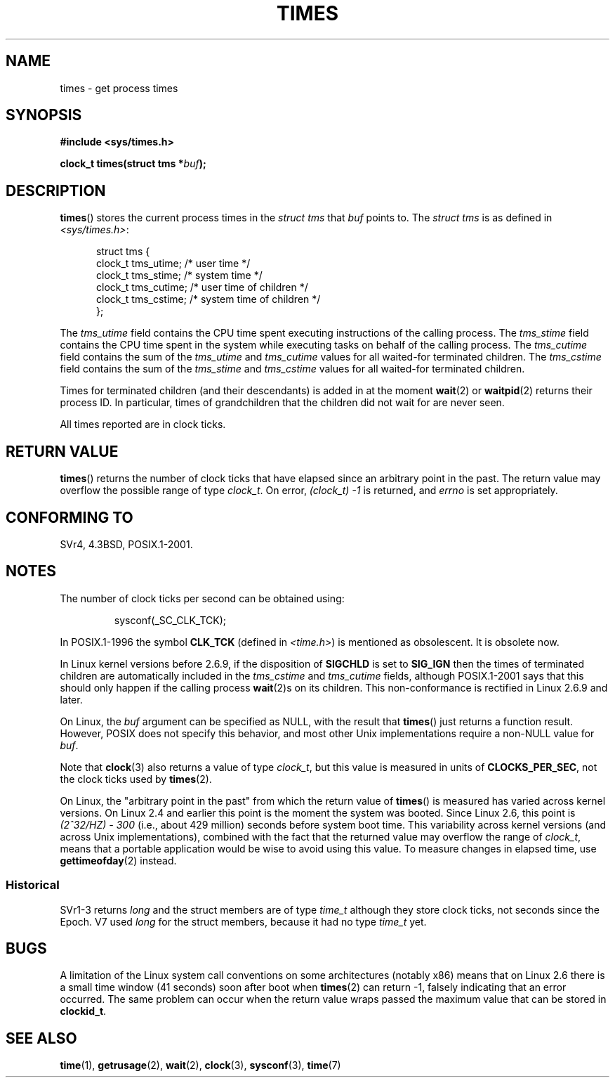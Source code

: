 .\" Hey Emacs! This file is -*- nroff -*- source.
.\"
.\" Copyright (c) 1992 Drew Eckhardt (drew@cs.colorado.edu), March 28, 1992
.\"
.\" Permission is granted to make and distribute verbatim copies of this
.\" manual provided the copyright notice and this permission notice are
.\" preserved on all copies.
.\"
.\" Permission is granted to copy and distribute modified versions of this
.\" manual under the conditions for verbatim copying, provided that the
.\" entire resulting derived work is distributed under the terms of a
.\" permission notice identical to this one.
.\"
.\" Since the Linux kernel and libraries are constantly changing, this
.\" manual page may be incorrect or out-of-date.  The author(s) assume no
.\" responsibility for errors or omissions, or for damages resulting from
.\" the use of the information contained herein.  The author(s) may not
.\" have taken the same level of care in the production of this manual,
.\" which is licensed free of charge, as they might when working
.\" professionally.
.\"
.\" Formatted or processed versions of this manual, if unaccompanied by
.\" the source, must acknowledge the copyright and authors of this work.
.\"
.\" Modified by Michael Haardt (michael@moria.de)
.\" Modified Sat Jul 24 14:29:17 1993 by Rik Faith (faith@cs.unc.edu)
.\" Modified 961203 and 001211 and 010326 by aeb@cwi.nl
.\" Modified 001213 by Michael Haardt (michael@moria.de)
.\" Modified 13 Jun 02, Michael Kerrisk <mtk.manpages@gmail.com>
.\"	Added note on non-standard behavior when SIGCHLD is ignored.
.\" Modified 2004-11-16, mtk, Noted that the non-conformance when
.\"	SIGCHLD is being ignored is fixed in 2.6.9; other minor changes
.\" Modified 2004-12-08, mtk, in 2.6 times() return value changed
.\" 2005-04-13, mtk
.\"	Added notes on non-standard behavior: Linux allows 'buf' to
.\"	be NULL, but POSIX.1 doesn't specify this and it's non-portable.
.\"
.TH TIMES 2 2002-06-14 "Linux" "Linux Programmer's Manual"
.SH NAME
times \- get process times
.SH SYNOPSIS
.B #include <sys/times.h>
.sp
.BI "clock_t times(struct tms *" buf );
.SH DESCRIPTION
.BR times ()
stores the current process times in the
.I "struct tms"
that
.I buf
points to.
The
.I struct tms
is as defined in
.IR <sys/times.h> :
.sp
.in +0.5i
.nf
struct tms {
    clock_t tms_utime;  /* user time */
    clock_t tms_stime;  /* system time */
    clock_t tms_cutime; /* user time of children */
    clock_t tms_cstime; /* system time of children */
};
.fi
.in
.LP
The
.I tms_utime
field contains the CPU time spent executing instructions
of the calling process.
The
.I tms_stime
field contains the CPU time spent in the system while
executing tasks on behalf of the calling process.
The
.I tms_cutime
field contains the sum of the
.I tms_utime
and
.I tms_cutime
values for all waited-for terminated children.
The
.I tms_cstime
field contains the sum of the
.I tms_stime
and
.I tms_cstime
values for all waited-for terminated children.
.LP
Times for terminated children (and their descendants)
is added in at the moment
.BR wait (2)
or
.BR waitpid (2)
returns their process ID.
In particular, times of grandchildren
that the children did not wait for are never seen.
.LP
All times reported are in clock ticks.
.SH "RETURN VALUE"
.BR times ()
returns the number of clock ticks that have elapsed since
an arbitrary point in the past.
The return value may overflow the possible range of type
.IR clock_t .
On error, \fI(clock_t)\ \-1\fP is returned, and
.I errno
is set appropriately.
.\" The only possible error is EFAULT.
.SH "CONFORMING TO"
SVr4, 4.3BSD, POSIX.1-2001.
.SH NOTES
The number of clock ticks per second can be obtained using:
.RS

sysconf(_SC_CLK_TCK);
.RE
.PP
In POSIX.1-1996 the symbol \fBCLK_TCK\fP (defined in
.IR <time.h> )
is mentioned as obsolescent.
It is obsolete now.
.PP
In Linux kernel versions before 2.6.9,
if the disposition of
.B SIGCHLD
is set to
.B SIG_IGN
then the times of terminated children
are automatically included in the
.I tms_cstime
and
.I tms_cutime
fields, although POSIX.1-2001 says that this should only happen
if the calling process
.BR wait (2)s
on its children.
This non-conformance is rectified in Linux 2.6.9 and later.
.\" See the description of times() in XSH, which says:
.\"	The times of a terminated child process are included... when wait()
.\"	or waitpid() returns the process ID of this terminated child.

On Linux, the
.I buf
argument can be specified as NULL, with the result that
.BR times ()
just returns a function result.
However, POSIX does not specify this behavior, and most
other Unix implementations require a non-NULL value for
.IR buf .
.LP
Note that
.BR clock (3)
also returns a value of type
.IR clock_t ,
but this value is measured in units of
.BR CLOCKS_PER_SEC ,
not the clock ticks used by
.BR times (2).

On Linux, the "arbitrary point in the past" from which the return value of
.BR times ()
is measured has varied across kernel versions.
On Linux 2.4 and earlier this point is the moment the system was booted.
Since Linux 2.6, this point is \fI(2^32/HZ) \- 300\fP
(i.e., about 429 million) seconds before system boot time.
This variability across kernel versions (and across Unix implementations),
combined with the fact that the returned value may overflow the range of
.IR clock_t ,
means that a portable application would be wise to avoid using this value.
To measure changes in elapsed time, use
.BR gettimeofday (2)
instead.
.\" .PP
.\" On older systems the number of clock ticks per second is given
.\" by the variable HZ.
.SS "Historical"
SVr1-3 returns
.I long
and the struct members are of type
.I time_t
although they store clock ticks, not seconds since the Epoch.
V7 used
.I long
for the struct members, because it had no type
.I time_t
yet.
.SH BUGS
A limitation of the Linux system call conventions on some architectures
(notably x86) means that on Linux 2.6 there is a small time window
(41 seconds) soon after boot when
.BR times (2)
can return \-1, falsely indicating that an error occurred.
The same problem can occur when the return value wraps passed
the maximum value that can be stored in
.BR clockid_t .
.\" The problem is that a syscall return of -4095 to -1
.\" is interpreted by glibc as an error, and the wrapper converts
.\" the return value to -1.
.\" http://marc.info/?l=linux-kernel&m=119447727031225&w=2
.\" "compat_sys_times() bogus until jiffies >= 0"
.\" November 2007
.SH "SEE ALSO"
.BR time (1),
.BR getrusage (2),
.BR wait (2),
.BR clock (3),
.BR sysconf (3),
.BR time (7)
